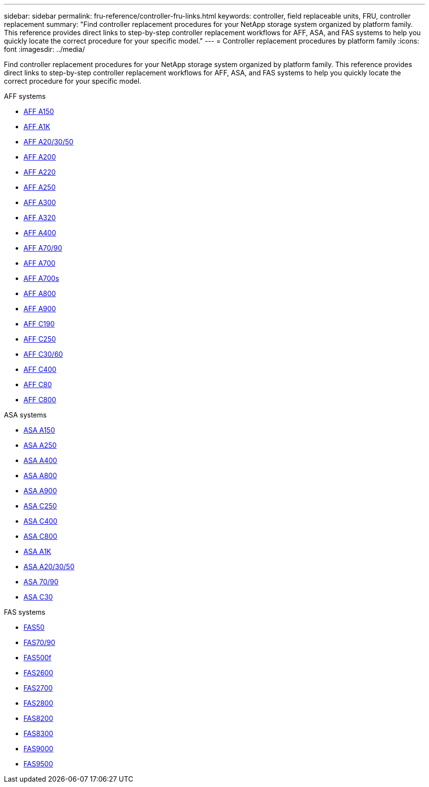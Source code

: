 ---
sidebar: sidebar
permalink: fru-reference/controller-fru-links.html
keywords: controller, field replaceable units, FRU, controller replacement
summary: "Find controller replacement procedures for your NetApp storage system organized by platform family. This reference provides direct links to step-by-step controller replacement workflows for AFF, ASA, and FAS systems to help you quickly locate the correct procedure for your specific model."
---
= Controller replacement procedures by platform family
:icons: font
:imagesdir: ../media/

[.lead]
Find controller replacement procedures for your NetApp storage system organized by platform family. This reference provides direct links to step-by-step controller replacement workflows for AFF, ASA, and FAS systems to help you quickly locate the correct procedure for your specific model.

[role="tabbed-block"]
====
.AFF systems
--
* link:../a150/controller-replace-overview.html[AFF A150]
* link:../a1k/controller-replace-workflow.html[AFF A1K]
* link:../a20-30-50/controller-replace-workflow.html[AFF A20/30/50]
* link:../a200/controller-replace-overview.html[AFF A200]
* link:../a220/controller-replace-overview.html[AFF A220]
* link:../a250/controller-replace-overview.html[AFF A250]
* link:../a300/controller-replace-overview.html[AFF A300]
* link:../a320/controller-replace-overview.html[AFF A320]
* link:../a400/controller-replace-overview.html[AFF A400]
* link:../a70-90/controller-replace-workflow.html[AFF A70/90]
* link:../a700/controller-replace-overview.html[AFF A700]
* link:../a700s/controller-replace-overview.html[AFF A700s]
* link:../a800/controller-replace-overview.html[AFF A800]
* link:../a900/controller_replace_overview.html[AFF A900]
* link:../c190/controller-replace-overview.html[AFF C190]
* link:../c250/controller-replace-overview.html[AFF C250]
* link:../c30-60/controller-replace-workflow.html[AFF C30/60]
* link:../c400/controller-replace-overview.html[AFF C400]
* link:../c80/controller-replace-workflow.html[AFF C80]
* link:../c800/controller-replace-overview.html[AFF C800]
--

.ASA systems
--
* link:../asa150/controller-replace-overview.html[ASA A150]
* link:../asa250/controller-replace-overview.html[ASA A250]
* link:../asa400/controller-replace-overview.html[ASA A400]
* link:../asa800/controller-replace-overview.html[ASA A800]
* link:../asa900/controller_replace_overview.html[ASA A900]
* link:../asa-c250/controller-replace-overview.html[ASA C250]
* link:../asa-c400/controller-replace-overview.html[ASA C400]
* link:../asa-c800/controller-replace-overview.html[ASA C800]
* link:../asa-r2-a1k/controller-replace-workflow.html[ASA A1K]
* link:../asa-r2-a20-30-50/controller-replace-workflow.html[ASA A20/30/50]
* link:../asa-r2-70-90/controller-replace-workflow.html[ASA 70/90]
* link:../asa-r2-c30/controller-replace-workflow.html[ASA C30]
--

.FAS systems
--
* link:../fas50/controller-replace-workflow.html[FAS50]
* link:../fas-70-90/controller-replace-workflow.html[FAS70/90]
* link:../fas500f/controller-replace-overview.html[FAS500f]
* link:../fas2600/controller-replace-overview.html[FAS2600]
* link:../fas2700/controller-replace-overview.html[FAS2700]
* link:../fas2800/controller-replace-overview.html[FAS2800]
* link:../fas8200/controller-replace-overview.html[FAS8200]
* link:../fas8300/controller-replace-overview.html[FAS8300]
* link:../fas9000/controller-replace-overview.html[FAS9000]
* link:../fas9500/controller_replace_overview.html[FAS9500]
--
====

// 2025-09-18: ontap-systems-internal/issues/769